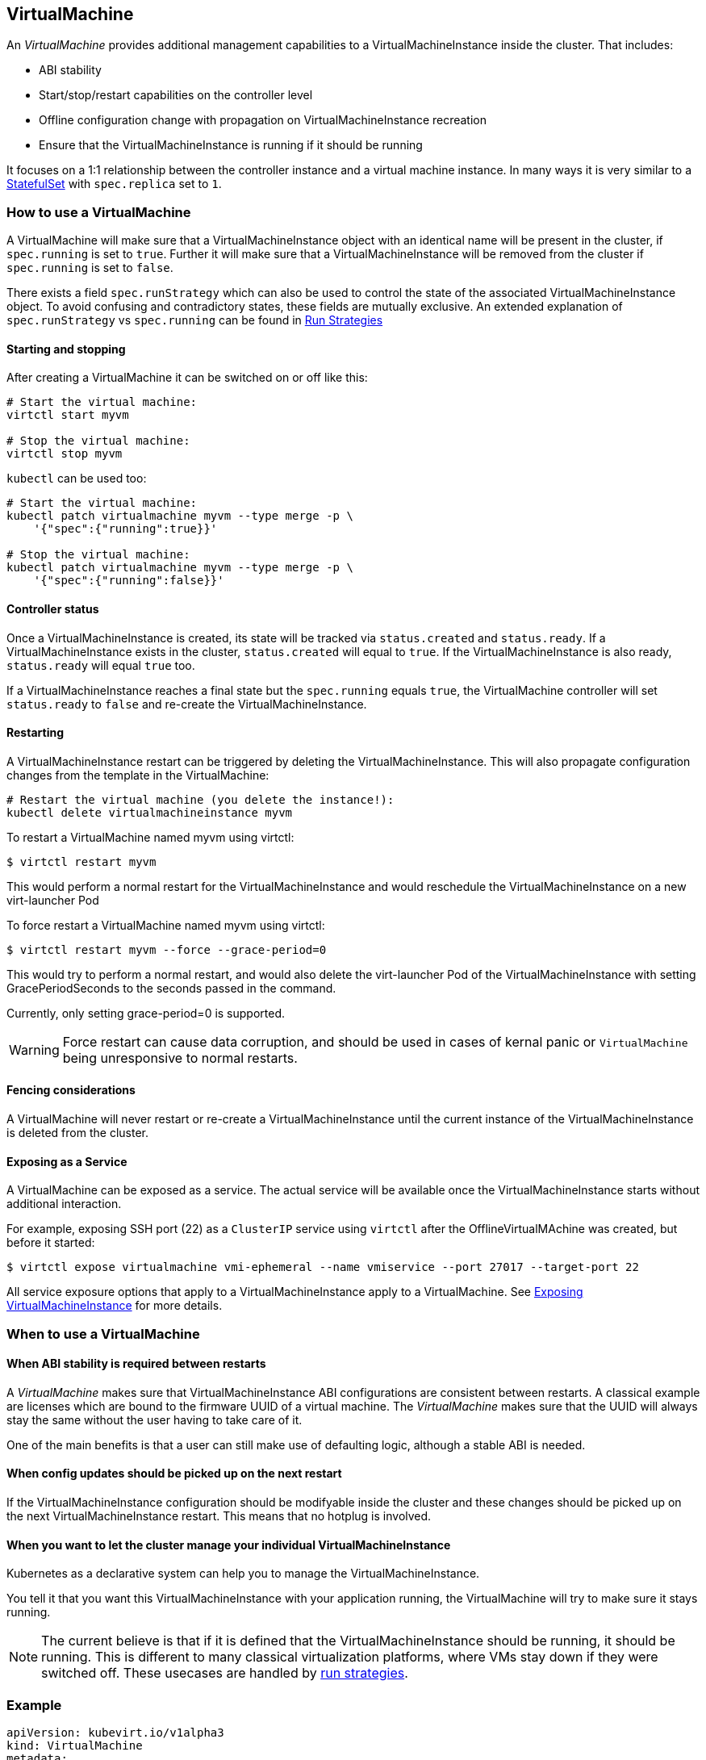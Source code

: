 VirtualMachine
--------------

An _VirtualMachine_ provides additional management capabilities to a
VirtualMachineInstance inside the cluster. That includes:

* ABI stability
* Start/stop/restart capabilities on the controller level
* Offline configuration change with propagation on
VirtualMachineInstance recreation
* Ensure that the VirtualMachineInstance is running if it should be
running

It focuses on a 1:1 relationship between the controller instance and a
virtual machine instance. In many ways it is very similar to a
https://kubernetes.io/docs/concepts/workloads/controllers/statefulset/[StatefulSet]
with `spec.replica` set to `1`.

How to use a VirtualMachine
~~~~~~~~~~~~~~~~~~~~~~~~~~~

A VirtualMachine will make sure that a VirtualMachineInstance object
with an identical name will be present in the cluster, if `spec.running`
is set to `true`. Further it will make sure that a
VirtualMachineInstance will be removed from the cluster if
`spec.running` is set to `false`.

There exists a field `spec.runStrategy` which can also be used to control the
state of the associated VirtualMachineInstance object. To avoid confusing and
contradictory states, these fields are mutually exclusive. An extended
explanation of `spec.runStrategy` vs `spec.running` can be found in
<<../creating-virtual-machines/run-strategies.adoc#,Run Strategies>> 

Starting and stopping
^^^^^^^^^^^^^^^^^^^^^

After creating a VirtualMachine it can be switched on or off like this:

[source,bash]
----
# Start the virtual machine:
virtctl start myvm

# Stop the virtual machine:
virtctl stop myvm
----

`kubectl` can be used too:

[source,bash]
----
# Start the virtual machine:
kubectl patch virtualmachine myvm --type merge -p \
    '{"spec":{"running":true}}'

# Stop the virtual machine:
kubectl patch virtualmachine myvm --type merge -p \
    '{"spec":{"running":false}}'
----

Controller status
^^^^^^^^^^^^^^^^^

Once a VirtualMachineInstance is created, its state will be tracked via
`status.created` and `status.ready`. If a VirtualMachineInstance exists
in the cluster, `status.created` will equal to `true`. If the
VirtualMachineInstance is also ready, `status.ready` will equal `true`
too.

If a VirtualMachineInstance reaches a final state but the `spec.running`
equals `true`, the VirtualMachine controller will set `status.ready` to
`false` and re-create the VirtualMachineInstance.

Restarting
^^^^^^^^^^

A VirtualMachineInstance restart can be triggered by deleting the
VirtualMachineInstance. This will also propagate configuration changes
from the template in the VirtualMachine:

[source,bash]
----
# Restart the virtual machine (you delete the instance!):
kubectl delete virtualmachineinstance myvm
----

To restart a VirtualMachine named myvm using virtctl:

[source,bash]
----
$ virtctl restart myvm
----

This would perform a normal restart for the VirtualMachineInstance and would reschedule the VirtualMachineInstance on a new virt-launcher Pod

To force restart a VirtualMachine named myvm using virtctl:

[source,bash]
----
$ virtctl restart myvm --force --grace-period=0
----

This would try to perform a normal restart, and would also delete the virt-launcher Pod of the VirtualMachineInstance with setting GracePeriodSeconds to the seconds passed in the command.

Currently, only setting grace-period=0 is supported.

WARNING: Force restart can cause data corruption, and should be used in cases of kernal panic or `VirtualMachine` being unresponsive to normal restarts.

Fencing considerations
^^^^^^^^^^^^^^^^^^^^^^

A VirtualMachine will never restart or re-create a
VirtualMachineInstance until the current instance of the
VirtualMachineInstance is deleted from the cluster.

Exposing as a Service
^^^^^^^^^^^^^^^^^^^^^

A VirtualMachine can be exposed as a service. The actual service will be
available once the VirtualMachineInstance starts without additional
interaction.

For example, exposing SSH port (22) as a `ClusterIP` service using
`virtctl` after the OfflineVirtualMAchine was created, but before it
started:

[source,bash]
----
$ virtctl expose virtualmachine vmi-ephemeral --name vmiservice --port 27017 --target-port 22
----

All service exposure options that apply to a VirtualMachineInstance
apply to a VirtualMachine. See
<<../using-virtual-machines/expose-service.adoc#,Exposing VirtualMachineInstance>> for more details.

When to use a VirtualMachine
~~~~~~~~~~~~~~~~~~~~~~~~~~~~

When ABI stability is required between restarts
^^^^^^^^^^^^^^^^^^^^^^^^^^^^^^^^^^^^^^^^^^^^^^^

A _VirtualMachine_ makes sure that VirtualMachineInstance ABI
configurations are consistent between restarts. A classical example are
licenses which are bound to the firmware UUID of a virtual machine. The
_VirtualMachine_ makes sure that the UUID will always stay the same
without the user having to take care of it.

One of the main benefits is that a user can still make use of defaulting
logic, although a stable ABI is needed.

When config updates should be picked up on the next restart
^^^^^^^^^^^^^^^^^^^^^^^^^^^^^^^^^^^^^^^^^^^^^^^^^^^^^^^^^^^

If the VirtualMachineInstance configuration should be modifyable inside
the cluster and these changes should be picked up on the next
VirtualMachineInstance restart. This means that no hotplug is involved.

When you want to let the cluster manage your individual VirtualMachineInstance
^^^^^^^^^^^^^^^^^^^^^^^^^^^^^^^^^^^^^^^^^^^^^^^^^^^^^^^^^^^^^^^^^^^^^^^^^^^^^^

Kubernetes as a declarative system can help you to manage the
VirtualMachineInstance.

You tell it that you want this VirtualMachineInstance with your
application running, the VirtualMachine will try to make sure it stays
running.

NOTE: The current believe is that if it is defined that the
VirtualMachineInstance should be running, it should be running. This is
different to many classical virtualization platforms, where VMs stay
down if they were switched off. These usecases are handled by <<../creating-virtual-machines/run-strategies.adoc#,run strategies>>.

Example
~~~~~~~

[source,yaml]
----
apiVersion: kubevirt.io/v1alpha3
kind: VirtualMachine
metadata:
  labels:
    kubevirt.io/vm: vm-cirros
  name: vm-cirros
spec:
  running: false
  template:
    metadata:
      labels:
        kubevirt.io/vm: vm-cirros
    spec:
      domain:
        devices:
          disks:
          - disk:
              bus: virtio
            name: containerdisk
          - disk:
              bus: virtio
            name: cloudinitdisk
        machine:
          type: ""
        resources:
          requests:
            memory: 64M
      terminationGracePeriodSeconds: 0
      volumes:
      - name: containerdisk
        containerDisk:
          image: kubevirt/cirros-container-disk-demo:latest
      - cloudInitNoCloud:
          userDataBase64: IyEvYmluL3NoCgplY2hvICdwcmludGVkIGZyb20gY2xvdWQtaW5pdCB1c2VyZGF0YScK
        name: cloudinitdisk
----

Saving this manifest into `vm.yaml` and submitting it to Kubernetes will
create the controller instance:

[source,bash]
----
$ kubectl create -f vm.yaml 
virtualmachine "vm-cirros" created
----

Since `spec.running` is set to `false`, no vmi will be created:

[source,bash]
----
$ kubectl get vmis
No resources found.
----

Let’s start the VirtualMachine:

[source,bash]
----
$ virtctl start omv vm-cirros
----

As expected, a VirtualMachineInstance called `vm-cirros` got created:

[source,yaml]
----
$ kubectl describe vm vm-cirros
Name:         vm-cirros
Namespace:    default
Labels:       kubevirt.io/vm=vm-cirros
Annotations:  <none>
API Version:  kubevirt.io/v1alpha3
Kind:         VirtualMachine
Metadata:
  Cluster Name:        
  Creation Timestamp:  2018-04-30T09:25:08Z
  Generation:          0
  Resource Version:    6418
  Self Link:           /apis/kubevirt.io/v1alpha3/namespaces/default/virtualmachines/vm-cirros
  UID:                 60043358-4c58-11e8-8653-525500d15501
Spec:
  Running:  true
  Template:
    Metadata:
      Creation Timestamp:  <nil>
      Labels:
        Kubevirt . Io / Ovmi:  vm-cirros
    Spec:
      Domain:
        Devices:
          Disks:
            Disk:
              Bus:        virtio
            Name:         containerdisk
            Volume Name:  containerdisk
            Disk:
              Bus:        virtio
            Name:         cloudinitdisk
            Volume Name:  cloudinitdisk
        Machine:
          Type:  
        Resources:
          Requests:
            Memory:                      64M
      Termination Grace Period Seconds:  0
      Volumes:
        Name:  containerdisk
        Registry Disk:
          Image:  kubevirt/cirros-registry-disk-demo:latest
        Cloud Init No Cloud:
          User Data Base 64:  IyEvYmluL3NoCgplY2hvICdwcmludGVkIGZyb20gY2xvdWQtaW5pdCB1c2VyZGF0YScK
        Name:                 cloudinitdisk
Status:
  Created:  true
  Ready:    true
Events:
  Type    Reason            Age   From                              Message
  ----    ------            ----  ----                              -------
  Normal  SuccessfulCreate  15s   virtualmachine-controller  Created virtual machine: vm-cirros
----

kubectl commandline interactions
^^^^^^^^^^^^^^^^^^^^^^^^^^^^^^^^

Whenever you want to manipulate the VirtualMachine through the
commandline you can use the kubectl command. The following are examples
demonstrating how to do it.

[source,bash]
----
# Define a virtual machine:
kubectl create -f myvm.yaml

# Start the virtual machine:
kubectl patch virtualmachine myvm --type merge -p \
    '{"spec":{"running":true}}'

# Look at virtual machine status and associated events:
kubectl describe virtualmachine myvm

# Look at the now created virtual machine instance status and associated events:
kubectl describe virtualmachineinstance myvm

# Stop the virtual machine instance:
kubectl patch virtualmachine myvm --type merge -p \
    '{"spec":{"running":false}}'

# Restart the virtual machine (you delete the instance!):
kubectl delete virtualmachineinstance myvm

# Implicit cascade delete (first deletes the virtual machine and then the virtual machine)
kubectl delete virtualmachine myvm

# Explicit cascade delete (first deletes the virtual machine and then the virtual machine)
kubectl delete virtualmachine myvm --cascade=true

# Orphan delete (The running virtual machine is only detached, not deleted)
# Recreating the virtual machine would lead to the adoption of the virtual machine instance
kubectl delete virtualmachine myvm --cascade=false
----
